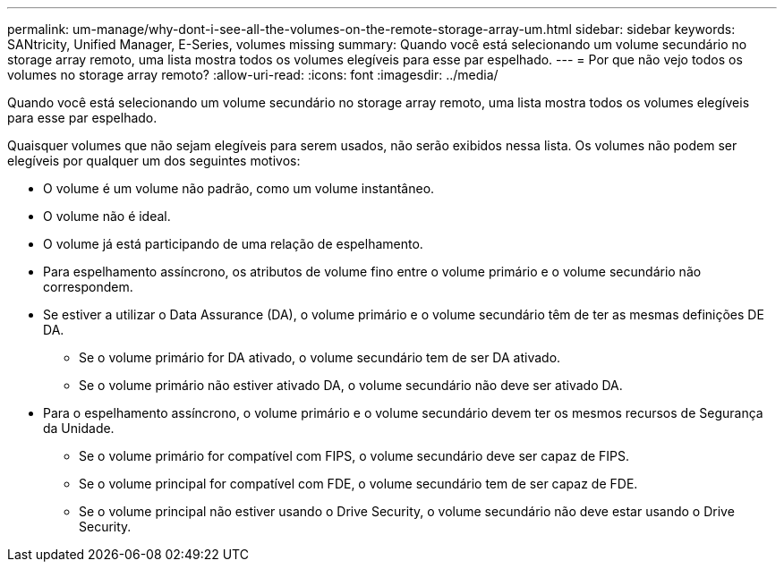 ---
permalink: um-manage/why-dont-i-see-all-the-volumes-on-the-remote-storage-array-um.html 
sidebar: sidebar 
keywords: SANtricity, Unified Manager, E-Series, volumes missing 
summary: Quando você está selecionando um volume secundário no storage array remoto, uma lista mostra todos os volumes elegíveis para esse par espelhado. 
---
= Por que não vejo todos os volumes no storage array remoto?
:allow-uri-read: 
:icons: font
:imagesdir: ../media/


[role="lead"]
Quando você está selecionando um volume secundário no storage array remoto, uma lista mostra todos os volumes elegíveis para esse par espelhado.

Quaisquer volumes que não sejam elegíveis para serem usados, não serão exibidos nessa lista. Os volumes não podem ser elegíveis por qualquer um dos seguintes motivos:

* O volume é um volume não padrão, como um volume instantâneo.
* O volume não é ideal.
* O volume já está participando de uma relação de espelhamento.
* Para espelhamento assíncrono, os atributos de volume fino entre o volume primário e o volume secundário não correspondem.
* Se estiver a utilizar o Data Assurance (DA), o volume primário e o volume secundário têm de ter as mesmas definições DE DA.
+
** Se o volume primário for DA ativado, o volume secundário tem de ser DA ativado.
** Se o volume primário não estiver ativado DA, o volume secundário não deve ser ativado DA.


* Para o espelhamento assíncrono, o volume primário e o volume secundário devem ter os mesmos recursos de Segurança da Unidade.
+
** Se o volume primário for compatível com FIPS, o volume secundário deve ser capaz de FIPS.
** Se o volume principal for compatível com FDE, o volume secundário tem de ser capaz de FDE.
** Se o volume principal não estiver usando o Drive Security, o volume secundário não deve estar usando o Drive Security.



